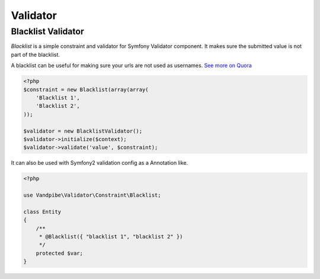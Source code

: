 Validator
=========

Blacklist Validator
-------------------

`Blacklist` is a simple constraint and validator for Symfony Validator component. It makes sure the submitted
value is not part of the blacklist.

A blacklist can be useful for making sure your urls are not used as usernames. `See more on Quora <http://www.quora.com/How-do-sites-prevent-vanity-URLs-from-colliding-with-future-features>`_

.. code-block:: php

    <?php
    $constraint = new Blacklist(array(array(
        'Blacklist 1',
        'Blacklist 2',
    ));

    $validator = new BlacklistValidator();
    $validator->initialize($context);
    $validator->validate('value', $constraint);

It can also be used with Symfony2 validation config as a Annotation like.

.. code-block:: php

    <?php

    use Vandpibe\Validator\Constraint\Blacklist;

    class Entity
    {
        /**
         * @Blacklist({ "blacklist 1", "blacklist 2" })
         */
        protected $var;
    }


